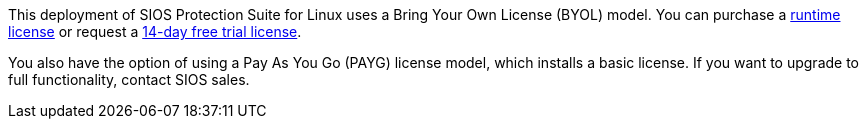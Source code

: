 This deployment of SIOS Protection Suite for Linux uses a Bring Your Own License (BYOL)
model. You can purchase a https://us.sios.com/buy-sios-clusters-way/[runtime license] or request a http://us.sios.com/SAN-SANless-clusters/free-trial-evaluation-san-sanless-clusters[14-day free trial license].

You also have the option of using a Pay As You Go (PAYG) license model, which installs a
basic license. If you want to upgrade to full functionality, contact SIOS sales.
